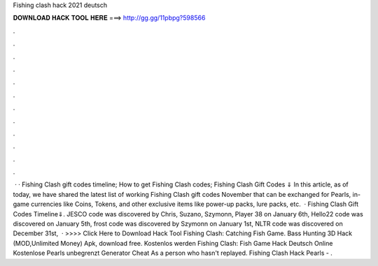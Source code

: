 Fishing clash hack 2021 deutsch

𝐃𝐎𝐖𝐍𝐋𝐎𝐀𝐃 𝐇𝐀𝐂𝐊 𝐓𝐎𝐎𝐋 𝐇𝐄𝐑𝐄 ===> http://gg.gg/11pbpg?598566

.

.

.

.

.

.

.

.

.

.

.

.

 · · Fishing Clash gift codes timeline; How to get Fishing Clash codes; Fishing Clash Gift Codes ⇓ In this article, as of today, we have shared the latest list of working Fishing Clash gift codes November that can be exchanged for Pearls, in-game currencies like Coins, Tokens, and other exclusive items like power-up packs, lure packs, etc.  · Fishing Clash Gift Codes Timeline⇓. JESCO code was discovered by Chris, Suzano, Szymonn, Player 38 on January 6th, Hello22 code was discovered on January 5th, frost code was discovered by Szymonn on January 1st, NLTR code was discovered on December 31st,   · >>>> Click Here to Download Hack Tool Fishing Clash: Catching Fish Game. Bass Hunting 3D Hack (MOD,Unlimited Money) Apk, download free. Kostenlos werden Fishing Clash: Fish Game Hack Deutsch Online Kostenlose Pearls unbegrenzt Generator Cheat As a person who hasn't replayed. Fishing Clash Hack Pearls - .